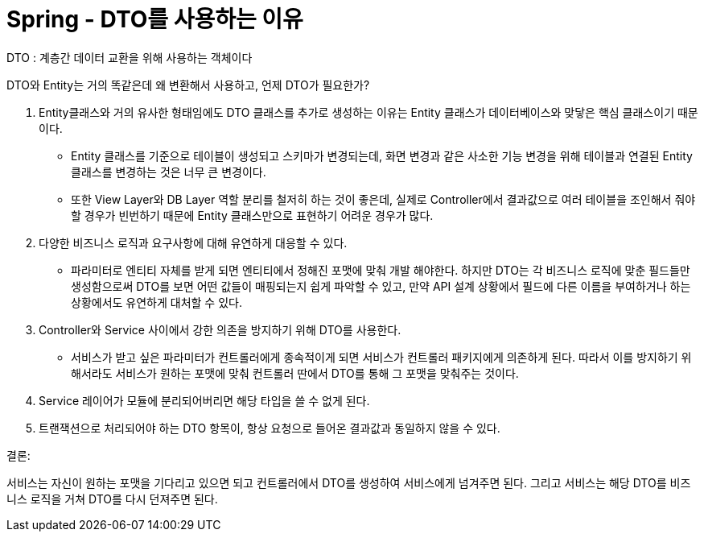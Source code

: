 # Spring - DTO를 사용하는 이유

DTO : 계층간 데이터 교환을 위해 사용하는 객체이다

DTO와 Entity는 거의 똑같은데 왜 변환해서 사용하고, 언제 DTO가 필요한가?

1. Entity클래스와 거의 유사한 형태임에도 DTO 클래스를 추가로 생성하는 이유는 Entity 클래스가 데이터베이스와 맞닿은 핵심 클래스이기 때문이다.

- Entity 클래스를 기준으로 테이블이 생성되고 스키마가 변경되는데, 화면 변경과 같은 사소한 기능 변경을 위해 테이블과 연결된 Entity 클래스를 변경하는 것은 너무 큰 변경이다.

- 또한 View Layer와 DB Layer 역할 분리를 철저히 하는 것이 좋은데, 실제로 Controller에서 결과값으로 여러 테이블을 조인해서 줘야 할 경우가 빈번하기 때문에 Entity 클래스만으로 표현하기 어려운 경우가 많다.

1. 다양한 비즈니스 로직과 요구사항에 대해 유연하게 대응할 수 있다.

- 파라미터로 엔티티 자체를 받게 되면 엔티티에서 정해진 포맷에 맞춰 개발 해야한다. 하지만 DTO는 각 비즈니스 로직에 맞춘 필드들만 생성함으로써 DTO를 보면 어떤 값들이 매핑되는지 쉽게 파악할 수 있고, 만약 API 설계 상황에서 필드에 다른 이름을 부여하거나 하는 상황에서도 유연하게 대처할 수 있다.

1. Controller와 Service 사이에서 강한 의존을 방지하기 위해 DTO를 사용한다.

- 서비스가 받고 싶은 파라미터가 컨트롤러에게 종속적이게 되면 서비스가 컨트롤러 패키지에게 의존하게 된다. 따라서 이를 방지하기 위해서라도 서비스가 원하는 포맷에 맞춰 컨트롤러 딴에서 DTO를 통해 그 포맷을 맞춰주는 것이다.

1. Service 레이어가 모듈에 분리되어버리면 해당 타입을 쓸 수 없게 된다.

1. 트랜잭션으로 처리되어야 하는 DTO 항목이, 항상 요청으로 들어온 결과값과 동일하지 않을 수 있다.

결론:

서비스는 자신이 원하는 포맷을 기다리고 있으면 되고 컨트롤러에서 DTO를 생성하여 서비스에게 넘겨주면 된다. 그리고 서비스는 해당 DTO를 비즈니스 로직을 거쳐 DTO를 다시 던져주면 된다.